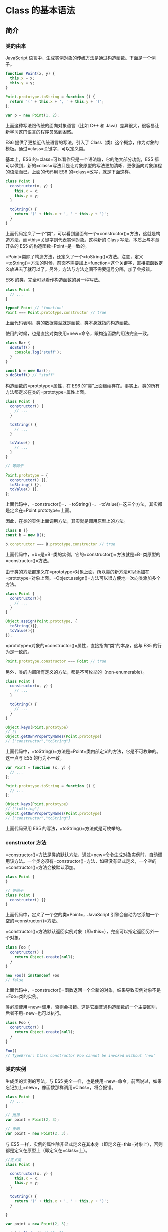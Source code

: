* Class 的基本语法
  :PROPERTIES:
  :CUSTOM_ID: class-的基本语法
  :END:
** 简介
   :PROPERTIES:
   :CUSTOM_ID: 简介
   :END:
*** 类的由来
    :PROPERTIES:
    :CUSTOM_ID: 类的由来
    :END:
JavaScript
语言中，生成实例对象的传统方法是通过构造函数。下面是一个例子。

#+begin_src js
  function Point(x, y) {
    this.x = x;
    this.y = y;
  }

  Point.prototype.toString = function () {
    return '(' + this.x + ', ' + this.y + ')';
  };

  var p = new Point(1, 2);
#+end_src

上面这种写法跟传统的面向对象语言（比如 C++ 和
Java）差异很大，很容易让新学习这门语言的程序员感到困惑。

ES6 提供了更接近传统语言的写法，引入了
Class（类）这个概念，作为对象的模板。通过=class=关键字，可以定义类。

基本上，ES6 的=class=可以看作只是一个语法糖，它的绝大部分功能，ES5
都可以做到，新的=class=写法只是让对象原型的写法更加清晰、更像面向对象编程的语法而已。上面的代码用
ES6 的=class=改写，就是下面这样。

#+begin_src js
  class Point {
    constructor(x, y) {
      this.x = x;
      this.y = y;
    }

    toString() {
      return '(' + this.x + ', ' + this.y + ')';
    }
  }
#+end_src

上面代码定义了一个“类”，可以看到里面有一个=constructor()=方法，这就是构造方法，而=this=关键字则代表实例对象。这种新的
Class 写法，本质上与本章开头的 ES5 的构造函数=Point=是一致的。

=Point=类除了构造方法，还定义了一个=toString()=方法。注意，定义=toString()=方法的时候，前面不需要加上=function=这个关键字，直接把函数定义放进去了就可以了。另外，方法与方法之间不需要逗号分隔，加了会报错。

ES6 的类，完全可以看作构造函数的另一种写法。

#+begin_src js
  class Point {
    // ...
  }

  typeof Point // "function"
  Point === Point.prototype.constructor // true
#+end_src

上面代码表明，类的数据类型就是函数，类本身就指向构造函数。

使用的时候，也是直接对类使用=new=命令，跟构造函数的用法完全一致。

#+begin_src js
  class Bar {
    doStuff() {
      console.log('stuff');
    }
  }

  const b = new Bar();
  b.doStuff() // "stuff"
#+end_src

构造函数的=prototype=属性，在 ES6
的“类”上面继续存在。事实上，类的所有方法都定义在类的=prototype=属性上面。

#+begin_src js
  class Point {
    constructor() {
      // ...
    }

    toString() {
      // ...
    }

    toValue() {
      // ...
    }
  }

  // 等同于

  Point.prototype = {
    constructor() {},
    toString() {},
    toValue() {},
  };
#+end_src

上面代码中，=constructor()=、=toString()=、=toValue()=这三个方法，其实都是定义在=Point.prototype=上面。

因此，在类的实例上面调用方法，其实就是调用原型上的方法。

#+begin_src js
  class B {}
  const b = new B();

  b.constructor === B.prototype.constructor // true
#+end_src

上面代码中，=b=是=B=类的实例，它的=constructor()=方法就是=B=类原型的=constructor()=方法。

由于类的方法都定义在=prototype=对象上面，所以类的新方法可以添加在=prototype=对象上面。=Object.assign()=方法可以很方便地一次向类添加多个方法。

#+begin_src js
  class Point {
    constructor(){
      // ...
    }
  }

  Object.assign(Point.prototype, {
    toString(){},
    toValue(){}
  });
#+end_src

=prototype=对象的=constructor()=属性，直接指向“类”的本身，这与 ES5
的行为是一致的。

#+begin_src js
  Point.prototype.constructor === Point // true
#+end_src

另外，类的内部所有定义的方法，都是不可枚举的（non-enumerable）。

#+begin_src js
  class Point {
    constructor(x, y) {
      // ...
    }

    toString() {
      // ...
    }
  }

  Object.keys(Point.prototype)
  // []
  Object.getOwnPropertyNames(Point.prototype)
  // ["constructor","toString"]
#+end_src

上面代码中，=toString()=方法是=Point=类内部定义的方法，它是不可枚举的。这一点与
ES5 的行为不一致。

#+begin_src js
  var Point = function (x, y) {
    // ...
  };

  Point.prototype.toString = function () {
    // ...
  };

  Object.keys(Point.prototype)
  // ["toString"]
  Object.getOwnPropertyNames(Point.prototype)
  // ["constructor","toString"]
#+end_src

上面代码采用 ES5 的写法，=toString()=方法就是可枚举的。

*** constructor 方法
    :PROPERTIES:
    :CUSTOM_ID: constructor-方法
    :END:
=constructor()=方法是类的默认方法，通过=new=命令生成对象实例时，自动调用该方法。一个类必须有=constructor()=方法，如果没有显式定义，一个空的=constructor()=方法会被默认添加。

#+begin_src js
  class Point {
  }

  // 等同于
  class Point {
    constructor() {}
  }
#+end_src

上面代码中，定义了一个空的类=Point=，JavaScript
引擎会自动为它添加一个空的=constructor()=方法。

=constructor()=方法默认返回实例对象（即=this=），完全可以指定返回另外一个对象。

#+begin_src js
  class Foo {
    constructor() {
      return Object.create(null);
    }
  }

  new Foo() instanceof Foo
  // false
#+end_src

上面代码中，=constructor()=函数返回一个全新的对象，结果导致实例对象不是=Foo=类的实例。

类必须使用=new=调用，否则会报错。这是它跟普通构造函数的一个主要区别，后者不用=new=也可以执行。

#+begin_src js
  class Foo {
    constructor() {
      return Object.create(null);
    }
  }

  Foo()
  // TypeError: Class constructor Foo cannot be invoked without 'new'
#+end_src

*** 类的实例
    :PROPERTIES:
    :CUSTOM_ID: 类的实例
    :END:
生成类的实例的写法，与 ES5
完全一样，也是使用=new=命令。前面说过，如果忘记加上=new=，像函数那样调用=Class=，将会报错。

#+begin_src js
  class Point {
    // ...
  }

  // 报错
  var point = Point(2, 3);

  // 正确
  var point = new Point(2, 3);
#+end_src

与 ES5
一样，实例的属性除非显式定义在其本身（即定义在=this=对象上），否则都是定义在原型上（即定义在=class=上）。

#+begin_src js
  //定义类
  class Point {

    constructor(x, y) {
      this.x = x;
      this.y = y;
    }

    toString() {
      return '(' + this.x + ', ' + this.y + ')';
    }

  }

  var point = new Point(2, 3);

  point.toString() // (2, 3)

  point.hasOwnProperty('x') // true
  point.hasOwnProperty('y') // true
  point.hasOwnProperty('toString') // false
  point.__proto__.hasOwnProperty('toString') // true
#+end_src

上面代码中，=x=和=y=都是实例对象=point=自身的属性（因为定义在=this=对象上），所以=hasOwnProperty()=方法返回=true=，而=toString()=是原型对象的属性（因为定义在=Point=类上），所以=hasOwnProperty()=方法返回=false=。这些都与
ES5 的行为保持一致。

与 ES5 一样，类的所有实例共享一个原型对象。

#+begin_src js
  var p1 = new Point(2,3);
  var p2 = new Point(3,2);

  p1.__proto__ === p2.__proto__
  //true
#+end_src

上面代码中，=p1=和=p2=都是=Point=的实例，它们的原型都是=Point.prototype=，所以=__proto__=属性是相等的。

这也意味着，可以通过实例的=__proto__=属性为“类”添加方法。

#+begin_quote
  =__proto__=
  并不是语言本身的特性，这是各大厂商具体实现时添加的私有属性，虽然目前很多现代浏览器的
  JS
  引擎中都提供了这个私有属性，但依旧不建议在生产中使用该属性，避免对环境产生依赖。生产环境中，我们可以使用
  =Object.getPrototypeOf=
  方法来获取实例对象的原型，然后再来为原型添加方法/属性。
#+end_quote

#+begin_src js
  var p1 = new Point(2,3);
  var p2 = new Point(3,2);

  p1.__proto__.printName = function () { return 'Oops' };

  p1.printName() // "Oops"
  p2.printName() // "Oops"

  var p3 = new Point(4,2);
  p3.printName() // "Oops"
#+end_src

上面代码在=p1=的原型上添加了一个=printName()=方法，由于=p1=的原型就是=p2=的原型，因此=p2=也可以调用这个方法。而且，此后新建的实例=p3=也可以调用这个方法。这意味着，使用实例的=__proto__=属性改写原型，必须相当谨慎，不推荐使用，因为这会改变“类”的原始定义，影响到所有实例。

*** 取值函数（getter）和存值函数（setter）
    :PROPERTIES:
    :CUSTOM_ID: 取值函数getter和存值函数setter
    :END:
与 ES5
一样，在“类”的内部可以使用=get=和=set=关键字，对某个属性设置存值函数和取值函数，拦截该属性的存取行为。

#+begin_src js
  class MyClass {
    constructor() {
      // ...
    }
    get prop() {
      return 'getter';
    }
    set prop(value) {
      console.log('setter: '+value);
    }
  }

  let inst = new MyClass();

  inst.prop = 123;
  // setter: 123

  inst.prop
  // 'getter'
#+end_src

上面代码中，=prop=属性有对应的存值函数和取值函数，因此赋值和读取行为都被自定义了。

存值函数和取值函数是设置在属性的 Descriptor 对象上的。

#+begin_src js
  class CustomHTMLElement {
    constructor(element) {
      this.element = element;
    }

    get html() {
      return this.element.innerHTML;
    }

    set html(value) {
      this.element.innerHTML = value;
    }
  }

  var descriptor = Object.getOwnPropertyDescriptor(
    CustomHTMLElement.prototype, "html"
  );

  "get" in descriptor  // true
  "set" in descriptor  // true
#+end_src

上面代码中，存值函数和取值函数是定义在=html=属性的描述对象上面，这与 ES5
完全一致。

*** 属性表达式
    :PROPERTIES:
    :CUSTOM_ID: 属性表达式
    :END:
类的属性名，可以采用表达式。

#+begin_src js
  let methodName = 'getArea';

  class Square {
    constructor(length) {
      // ...
    }

    [methodName]() {
      // ...
    }
  }
#+end_src

上面代码中，=Square=类的方法名=getArea=，是从表达式得到的。

*** Class 表达式
    :PROPERTIES:
    :CUSTOM_ID: class-表达式
    :END:
与函数一样，类也可以使用表达式的形式定义。

#+begin_src js
  const MyClass = class Me {
    getClassName() {
      return Me.name;
    }
  };
#+end_src

上面代码使用表达式定义了一个类。需要注意的是，这个类的名字是=Me=，但是=Me=只在
Class 的内部可用，指代当前类。在 Class 外部，这个类只能用=MyClass=引用。

#+begin_src js
  let inst = new MyClass();
  inst.getClassName() // Me
  Me.name // ReferenceError: Me is not defined
#+end_src

上面代码表示，=Me=只在 Class 内部有定义。

如果类的内部没用到的话，可以省略=Me=，也就是可以写成下面的形式。

#+begin_src js
  const MyClass = class { /* ... */ };
#+end_src

采用 Class 表达式，可以写出立即执行的 Class。

#+begin_src js
  let person = new class {
    constructor(name) {
      this.name = name;
    }

    sayName() {
      console.log(this.name);
    }
  }('张三');

  person.sayName(); // "张三"
#+end_src

上面代码中，=person=是一个立即执行的类的实例。

*** 注意点
    :PROPERTIES:
    :CUSTOM_ID: 注意点
    :END:
*（1）严格模式*

类和模块的内部，默认就是严格模式，所以不需要使用=use strict=指定运行模式。只要你的代码写在类或模块之中，就只有严格模式可用。考虑到未来所有的代码，其实都是运行在模块之中，所以
ES6 实际上把整个语言升级到了严格模式。

*（2）不存在提升*

类不存在变量提升（hoist），这一点与 ES5 完全不同。

#+begin_src js
  new Foo(); // ReferenceError
  class Foo {}
#+end_src

上面代码中，=Foo=类使用在前，定义在后，这样会报错，因为 ES6
不会把类的声明提升到代码头部。这种规定的原因与下文要提到的继承有关，必须保证子类在父类之后定义。

#+begin_src js
  {
    let Foo = class {};
    class Bar extends Foo {
    }
  }
#+end_src

上面的代码不会报错，因为=Bar=继承=Foo=的时候，=Foo=已经有定义了。但是，如果存在=class=的提升，上面代码就会报错，因为=class=会被提升到代码头部，而=let=命令是不提升的，所以导致=Bar=继承=Foo=的时候，=Foo=还没有定义。

*（3）name 属性*

由于本质上，ES6 的类只是 ES5
的构造函数的一层包装，所以函数的许多特性都被=Class=继承，包括=name=属性。

#+begin_src js
  class Point {}
  Point.name // "Point"
#+end_src

=name=属性总是返回紧跟在=class=关键字后面的类名。

*（4）Generator 方法*

如果某个方法之前加上星号（=*=），就表示该方法是一个 Generator 函数。

#+begin_src js
  class Foo {
    constructor(...args) {
      this.args = args;
    }
    * [Symbol.iterator]() {
      for (let arg of this.args) {
        yield arg;
      }
    }
  }

  for (let x of new Foo('hello', 'world')) {
    console.log(x);
  }
  // hello
  // world
#+end_src

上面代码中，=Foo=类的=Symbol.iterator=方法前有一个星号，表示该方法是一个
Generator
函数。=Symbol.iterator=方法返回一个=Foo=类的默认遍历器，=for...of=循环会自动调用这个遍历器。

*（5）this 的指向*

类的方法内部如果含有=this=，它默认指向类的实例。但是，必须非常小心，一旦单独使用该方法，很可能报错。

#+begin_src js
  class Logger {
    printName(name = 'there') {
      this.print(`Hello ${name}`);
    }

    print(text) {
      console.log(text);
    }
  }

  const logger = new Logger();
  const { printName } = logger;
  printName(); // TypeError: Cannot read property 'print' of undefined
#+end_src

上面代码中，=printName=方法中的=this=，默认指向=Logger=类的实例。但是，如果将这个方法提取出来单独使用，=this=会指向该方法运行时所在的环境（由于
class 内部是严格模式，所以 this
实际指向的是=undefined=），从而导致找不到=print=方法而报错。

一个比较简单的解决方法是，在构造方法中绑定=this=，这样就不会找不到=print=方法了。

#+begin_src js
  class Logger {
    constructor() {
      this.printName = this.printName.bind(this);
    }

    // ...
  }
#+end_src

另一种解决方法是使用箭头函数。

#+begin_src js
  class Obj {
    constructor() {
      this.getThis = () => this;
    }
  }

  const myObj = new Obj();
  myObj.getThis() === myObj // true
#+end_src

箭头函数内部的=this=总是指向定义时所在的对象。上面代码中，箭头函数位于构造函数内部，它的定义生效的时候，是在构造函数执行的时候。这时，箭头函数所在的运行环境，肯定是实例对象，所以=this=会总是指向实例对象。

还有一种解决方法是使用=Proxy=，获取方法的时候，自动绑定=this=。

#+begin_src js
  function selfish (target) {
    const cache = new WeakMap();
    const handler = {
      get (target, key) {
        const value = Reflect.get(target, key);
        if (typeof value !== 'function') {
          return value;
        }
        if (!cache.has(value)) {
          cache.set(value, value.bind(target));
        }
        return cache.get(value);
      }
    };
    const proxy = new Proxy(target, handler);
    return proxy;
  }

  const logger = selfish(new Logger());
#+end_src

** 静态方法
   :PROPERTIES:
   :CUSTOM_ID: 静态方法
   :END:
类相当于实例的原型，所有在类中定义的方法，都会被实例继承。如果在一个方法前，加上=static=关键字，就表示该方法不会被实例继承，而是直接通过类来调用，这就称为“静态方法”。

#+begin_src js
  class Foo {
    static classMethod() {
      return 'hello';
    }
  }

  Foo.classMethod() // 'hello'

  var foo = new Foo();
  foo.classMethod()
  // TypeError: foo.classMethod is not a function
#+end_src

上面代码中，=Foo=类的=classMethod=方法前有=static=关键字，表明该方法是一个静态方法，可以直接在=Foo=类上调用（=Foo.classMethod()=），而不是在=Foo=类的实例上调用。如果在实例上调用静态方法，会抛出一个错误，表示不存在该方法。

注意，如果静态方法包含=this=关键字，这个=this=指的是类，而不是实例。

#+begin_src js
  class Foo {
    static bar() {
      this.baz();
    }
    static baz() {
      console.log('hello');
    }
    baz() {
      console.log('world');
    }
  }

  Foo.bar() // hello
#+end_src

上面代码中，静态方法=bar=调用了=this.baz=，这里的=this=指的是=Foo=类，而不是=Foo=的实例，等同于调用=Foo.baz=。另外，从这个例子还可以看出，静态方法可以与非静态方法重名。

父类的静态方法，可以被子类继承。

#+begin_src js
  class Foo {
    static classMethod() {
      return 'hello';
    }
  }

  class Bar extends Foo {
  }

  Bar.classMethod() // 'hello'
#+end_src

上面代码中，父类=Foo=有一个静态方法，子类=Bar=可以调用这个方法。

静态方法也是可以从=super=对象上调用的。

#+begin_src js
  class Foo {
    static classMethod() {
      return 'hello';
    }
  }

  class Bar extends Foo {
    static classMethod() {
      return super.classMethod() + ', too';
    }
  }

  Bar.classMethod() // "hello, too"
#+end_src

** 实例属性的新写法
   :PROPERTIES:
   :CUSTOM_ID: 实例属性的新写法
   :END:
实例属性除了定义在=constructor()=方法里面的=this=上面，也可以定义在类的最顶层。

#+begin_src js
  class IncreasingCounter {
    constructor() {
      this._count = 0;
    }
    get value() {
      console.log('Getting the current value!');
      return this._count;
    }
    increment() {
      this._count++;
    }
  }
#+end_src

上面代码中，实例属性=this._count=定义在=constructor()=方法里面。另一种写法是，这个属性也可以定义在类的最顶层，其他都不变。

#+begin_src js
  class IncreasingCounter {
    _count = 0;
    get value() {
      console.log('Getting the current value!');
      return this._count;
    }
    increment() {
      this._count++;
    }
  }
#+end_src

上面代码中，实例属性=_count=与取值函数=value()=和=increment()=方法，处于同一个层级。这时，不需要在实例属性前面加上=this=。

这种新写法的好处是，所有实例对象自身的属性都定义在类的头部，看上去比较整齐，一眼就能看出这个类有哪些实例属性。

#+begin_src js
  class foo {
    bar = 'hello';
    baz = 'world';

    constructor() {
      // ...
    }
  }
#+end_src

上面的代码，一眼就能看出，=foo=类有两个实例属性，一目了然。另外，写起来也比较简洁。

** 静态属性
   :PROPERTIES:
   :CUSTOM_ID: 静态属性
   :END:
静态属性指的是 Class
本身的属性，即=Class.propName=，而不是定义在实例对象（=this=）上的属性。

#+begin_src js
  class Foo {
  }

  Foo.prop = 1;
  Foo.prop // 1
#+end_src

上面的写法为=Foo=类定义了一个静态属性=prop=。

目前，只有这种写法可行，因为 ES6 明确规定，Class
内部只有静态方法，没有静态属性。现在有一个[[https://github.com/tc39/proposal-class-fields][提案]]提供了类的静态属性，写法是在实例属性的前面，加上=static=关键字。

#+begin_src js
  class MyClass {
    static myStaticProp = 42;

    constructor() {
      console.log(MyClass.myStaticProp); // 42
    }
  }
#+end_src

这个新写法大大方便了静态属性的表达。

#+begin_src js
  // 老写法
  class Foo {
    // ...
  }
  Foo.prop = 1;

  // 新写法
  class Foo {
    static prop = 1;
  }
#+end_src

上面代码中，老写法的静态属性定义在类的外部。整个类生成以后，再生成静态属性。这样让人很容易忽略这个静态属性，也不符合相关代码应该放在一起的代码组织原则。另外，新写法是显式声明（declarative），而不是赋值处理，语义更好。

** 私有方法和私有属性
   :PROPERTIES:
   :CUSTOM_ID: 私有方法和私有属性
   :END:
*** 现有的解决方案
    :PROPERTIES:
    :CUSTOM_ID: 现有的解决方案
    :END:
私有方法和私有属性，是只能在类的内部访问的方法和属性，外部不能访问。这是常见需求，有利于代码的封装，但
ES6 不提供，只能通过变通方法模拟实现。

一种做法是在命名上加以区别。

#+begin_src js
  class Widget {

    // 公有方法
    foo (baz) {
      this._bar(baz);
    }

    // 私有方法
    _bar(baz) {
      return this.snaf = baz;
    }

    // ...
  }
#+end_src

上面代码中，=_bar()=方法前面的下划线，表示这是一个只限于内部使用的私有方法。但是，这种命名是不保险的，在类的外部，还是可以调用到这个方法。

另一种方法就是索性将私有方法移出类，因为类内部的所有方法都是对外可见的。

#+begin_src js
  class Widget {
    foo (baz) {
      bar.call(this, baz);
    }

    // ...
  }

  function bar(baz) {
    return this.snaf = baz;
  }
#+end_src

上面代码中，=foo=是公开方法，内部调用了=bar.call(this, baz)=。这使得=bar()=实际上成为了当前类的私有方法。

还有一种方法是利用=Symbol=值的唯一性，将私有方法的名字命名为一个=Symbol=值。

#+begin_src js
  const bar = Symbol('bar');
  const snaf = Symbol('snaf');

  export default class myClass{

    // 公有方法
    foo(baz) {
      this[bar](baz);
    }

    // 私有方法
    [bar](baz) {
      return this[snaf] = baz;
    }

    // ...
  };
#+end_src

上面代码中，=bar=和=snaf=都是=Symbol=值，一般情况下无法获取到它们，因此达到了私有方法和私有属性的效果。但是也不是绝对不行，=Reflect.ownKeys()=依然可以拿到它们。

#+begin_src js
  const inst = new myClass();

  Reflect.ownKeys(myClass.prototype)
  // [ 'constructor', 'foo', Symbol(bar) ]
#+end_src

上面代码中，Symbol 值的属性名依然可以从类的外部拿到。

*** 私有属性的提案
    :PROPERTIES:
    :CUSTOM_ID: 私有属性的提案
    :END:
目前，有一个[[https://github.com/tc39/proposal-private-methods][提案]]，为=class=加了私有属性。方法是在属性名之前，使用=#=表示。

#+begin_src js
  class IncreasingCounter {
    #count = 0;
    get value() {
      console.log('Getting the current value!');
      return this.#count;
    }
    increment() {
      this.#count++;
    }
  }
#+end_src

上面代码中，=#count=就是私有属性，只能在类的内部使用（=this.#count=）。如果在类的外部使用，就会报错。

#+begin_src js
  const counter = new IncreasingCounter();
  counter.#count // 报错
  counter.#count = 42 // 报错
#+end_src

上面代码在类的外部，读取私有属性，就会报错。

下面是另一个例子。

#+begin_src js
  class Point {
    #x;

    constructor(x = 0) {
      this.#x = +x;
    }

    get x() {
      return this.#x;
    }

    set x(value) {
      this.#x = +value;
    }
  }
#+end_src

上面代码中，=#x=就是私有属性，在=Point=类之外是读取不到这个属性的。由于井号=#=是属性名的一部分，使用时必须带有=#=一起使用，所以=#x=和=x=是两个不同的属性。

之所以要引入一个新的前缀=#=表示私有属性，而没有采用=private=关键字，是因为
JavaScript
是一门动态语言，没有类型声明，使用独立的符号似乎是唯一的比较方便可靠的方法，能够准确地区分一种属性是否为私有属性。另外，Ruby
语言使用=@=表示私有属性，ES6
没有用这个符号而使用=#=，是因为=@=已经被留给了 Decorator。

这种写法不仅可以写私有属性，还可以用来写私有方法。

#+begin_src js
  class Foo {
    #a;
    #b;
    constructor(a, b) {
      this.#a = a;
      this.#b = b;
    }
    #sum() {
      return this.#a + this.#b;
    }
    printSum() {
      console.log(this.#sum());
    }
  }
#+end_src

上面代码中，=#sum()=就是一个私有方法。

另外，私有属性也可以设置 getter 和 setter 方法。

#+begin_src js
  class Counter {
    #xValue = 0;

    constructor() {
      super();
      // ...
    }

    get #x() { return #xValue; }
    set #x(value) {
      this.#xValue = value;
    }
  }
#+end_src

上面代码中，=#x=是一个私有属性，它的读写都通过=get #x()=和=set #x()=来完成。

私有属性不限于从=this=引用，只要是在类的内部，实例也可以引用私有属性。

#+begin_src js
  class Foo {
    #privateValue = 42;
    static getPrivateValue(foo) {
      return foo.#privateValue;
    }
  }

  Foo.getPrivateValue(new Foo()); // 42
#+end_src

上面代码允许从实例=foo=上面引用私有属性。

私有属性和私有方法前面，也可以加上=static=关键字，表示这是一个静态的私有属性或私有方法。

#+begin_src js
  class FakeMath {
    static PI = 22 / 7;
    static #totallyRandomNumber = 4;

    static #computeRandomNumber() {
      return FakeMath.#totallyRandomNumber;
    }

    static random() {
      console.log('I heard you like random numbers…')
      return FakeMath.#computeRandomNumber();
    }
  }

  FakeMath.PI // 3.142857142857143
  FakeMath.random()
  // I heard you like random numbers…
  // 4
  FakeMath.#totallyRandomNumber // 报错
  FakeMath.#computeRandomNumber() // 报错
#+end_src

上面代码中，=#totallyRandomNumber=是私有属性，=#computeRandomNumber()=是私有方法，只能在=FakeMath=这个类的内部调用，外部调用就会报错。

*** in 运算符
    :PROPERTIES:
    :CUSTOM_ID: in-运算符
    :END:
=try...catch=结构可以用来判断是否存在某个私有属性。

#+begin_src js
  class A {
    use(obj) {
      try {
        obj.#foo;
      } catch {
        // 私有属性 #foo 不存在
      }
    }
  }

  const a = new A();
  a.use(a); // 报错
#+end_src

上面示例中，类=A=并不存在私有属性=#foo=，所以=try...catch=报错了。

这样的写法很麻烦，可读性很差，V8
引擎改进了=in=运算符，使它也可以用来判断私有属性。

#+begin_src js
  class A {
    use(obj) {
      if (#foo in obj) {
        // 私有属性 #foo 存在
      } else {
        // 私有属性 #foo 不存在
      }
    }
  }
#+end_src

上面示例中，=in=运算符判断当前类=A=的实例，是否有私有属性=#foo=，如果有返回=true=，否则返回=false=。

=in=也可以跟=this=一起配合使用。

#+begin_src js
  class A {
    #foo = 0;
    m() {
      console.log(#foo in this); // true
      console.log(#bar in this); // false
    }
  }
#+end_src

注意，判断私有属性时，=in=只能用在定义该私有属性的类的内部。

#+begin_src js
  class A {
    #foo = 0;
    static test(obj) {
      console.log(#foo in obj);
    }
  }

  A.test(new A()) // true
  A.test({}) // false

  class B {
    #foo = 0;
  }

  A.test(new B()) // false
#+end_src

上面示例中，类=A=的私有属性=#foo=，只能在类=A=内部使用=in=运算符判断，而且只对=A=的实例返回=true=，对于其他对象都返回=false=。

子类从父类继承的私有属性，也可以使用=in=运算符来判断。

#+begin_src js
  class A {
    #foo = 0;
    static test(obj) {
      console.log(#foo in obj);
    }
  }

  class SubA extends A {};

  A.test(new SubA()) // true
#+end_src

上面示例中，=SubA=从父类继承了私有属性=#foo=，=in=运算符也有效。

注意，=in=运算符对于=Object.create()=、=Object.setPrototypeOf=形成的继承，是无效的，因为这种继承不会传递私有属性。

#+begin_src js
  class A {
    #foo = 0;
    static test(obj) {
      console.log(#foo in obj);
    }
  }
  const a = new A();

  const o1 = Object.create(a);
  A.test(o1) // false
  A.test(o1.__proto__) // true

  const o2 = {};
  Object.setPrototypeOf(o2, A);
  A.test(o2) // false
  A.test(o2.__proto__) // true
#+end_src

上面示例中，对于修改原型链形成的继承，子类都取不到父类的私有属性，所以=in=运算符无效。

** new.target 属性
   :PROPERTIES:
   :CUSTOM_ID: new.target-属性
   :END:
=new=是从构造函数生成实例对象的命令。ES6
为=new=命令引入了一个=new.target=属性，该属性一般用在构造函数之中，返回=new=命令作用于的那个构造函数。如果构造函数不是通过=new=命令或=Reflect.construct()=调用的，=new.target=会返回=undefined=，因此这个属性可以用来确定构造函数是怎么调用的。

#+begin_src js
  function Person(name) {
    if (new.target !== undefined) {
      this.name = name;
    } else {
      throw new Error('必须使用 new 命令生成实例');
    }
  }

  // 另一种写法
  function Person(name) {
    if (new.target === Person) {
      this.name = name;
    } else {
      throw new Error('必须使用 new 命令生成实例');
    }
  }

  var person = new Person('张三'); // 正确
  var notAPerson = Person.call(person, '张三');  // 报错
#+end_src

上面代码确保构造函数只能通过=new=命令调用。

Class 内部调用=new.target=，返回当前 Class。

#+begin_src js
  class Rectangle {
    constructor(length, width) {
      console.log(new.target === Rectangle);
      this.length = length;
      this.width = width;
    }
  }

  var obj = new Rectangle(3, 4); // 输出 true
#+end_src

需要注意的是，子类继承父类时，=new.target=会返回子类。

#+begin_src js
  class Rectangle {
    constructor(length, width) {
      console.log(new.target === Rectangle);
      // ...
    }
  }

  class Square extends Rectangle {
    constructor(length, width) {
      super(length, width);
    }
  }

  var obj = new Square(3); // 输出 false
#+end_src

上面代码中，=new.target=会返回子类。

利用这个特点，可以写出不能独立使用、必须继承后才能使用的类。

#+begin_src js
  class Shape {
    constructor() {
      if (new.target === Shape) {
        throw new Error('本类不能实例化');
      }
    }
  }

  class Rectangle extends Shape {
    constructor(length, width) {
      super();
      // ...
    }
  }

  var x = new Shape();  // 报错
  var y = new Rectangle(3, 4);  // 正确
#+end_src

上面代码中，=Shape=类不能被实例化，只能用于继承。

注意，在函数外部，使用=new.target=会报错。
